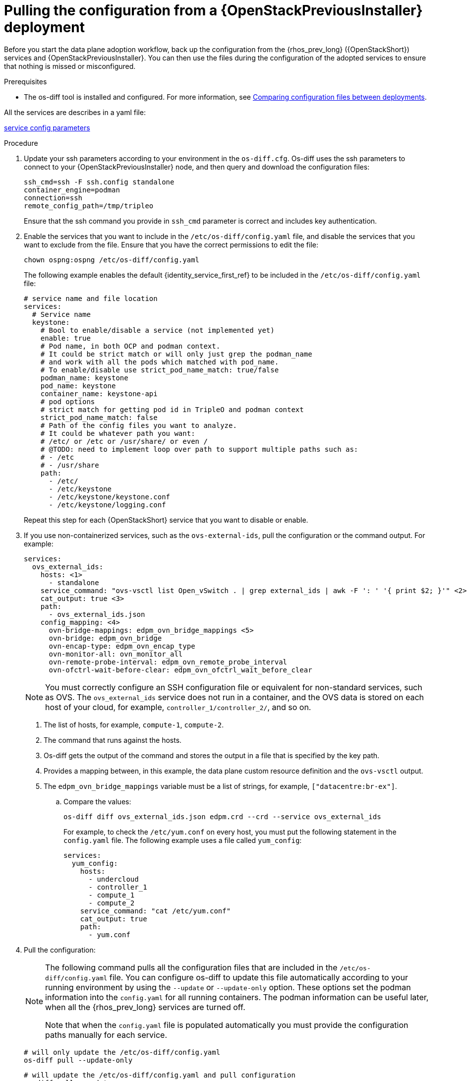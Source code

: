 [id="pulling-configuration-from-tripleo-deployment_{context}"]

= Pulling the configuration from a {OpenStackPreviousInstaller} deployment

Before you start the data plane adoption workflow, back up the configuration from the {rhos_prev_long} ({OpenStackShort}) services and {OpenStackPreviousInstaller}. You can then use the files during the configuration of the adopted services to ensure that nothing is missed or misconfigured.

.Prerequisites

* The os-diff tool is installed and configured. For more information, see
xref:comparing-configuration-files-between-deployments_configuring-network[Comparing configuration files between deployments].

ifeval::["{build}" != "downstream"]
All the services are describes in a yaml file:

https://github.com/openstack-k8s-operators/os-diff/blob/main/config.yaml[service config parameters]
endif::[]

.Procedure

. Update your ssh parameters according to your environment in the `os-diff.cfg`. Os-diff uses the ssh parameters to connect to your {OpenStackPreviousInstaller} node, and then query and download the configuration files:
+
[source,bash,role=execute,subs=attributes]
----
ssh_cmd=ssh -F ssh.config standalone
container_engine=podman
connection=ssh
remote_config_path=/tmp/tripleo
----
+
Ensure that the ssh command you provide in `ssh_cmd` parameter is correct and includes key authentication.

. Enable the services that you want to include in the `/etc/os-diff/config.yaml` file, and disable the services that you want to exclude from the file. Ensure that you have the correct permissions to edit the file:
+
[source,bash,role=execute,subs=attributes]
----
chown ospng:ospng /etc/os-diff/config.yaml
----
+
The following example enables the default {identity_service_first_ref} to be included in the `/etc/os-diff/config.yaml` file:
+
[source,bash,role=execute,subs=attributes]
----
# service name and file location
services:
  # Service name
  keystone:
    # Bool to enable/disable a service (not implemented yet)
    enable: true
    # Pod name, in both OCP and podman context.
    # It could be strict match or will only just grep the podman_name
    # and work with all the pods which matched with pod_name.
    # To enable/disable use strict_pod_name_match: true/false
    podman_name: keystone
    pod_name: keystone
    container_name: keystone-api
    # pod options
    # strict match for getting pod id in TripleO and podman context
    strict_pod_name_match: false
    # Path of the config files you want to analyze.
    # It could be whatever path you want:
    # /etc/<service_name> or /etc or /usr/share/<something> or even /
    # @TODO: need to implement loop over path to support multiple paths such as:
    # - /etc
    # - /usr/share
    path:
      - /etc/
      - /etc/keystone
      - /etc/keystone/keystone.conf
      - /etc/keystone/logging.conf
----
+
Repeat this step for each {OpenStackShort} service that you want to disable or enable.

. If you use non-containerized services, such as the `ovs-external-ids`, pull the configuration or the command output. For example:
+
[source,bash,role=execute,subs=attributes]
----
services:
  ovs_external_ids:
    hosts: <1>
      - standalone
    service_command: "ovs-vsctl list Open_vSwitch . | grep external_ids | awk -F ': ' '{ print $2; }'" <2>
    cat_output: true <3>
    path:
      - ovs_external_ids.json
    config_mapping: <4>
      ovn-bridge-mappings: edpm_ovn_bridge_mappings <5>
      ovn-bridge: edpm_ovn_bridge
      ovn-encap-type: edpm_ovn_encap_type
      ovn-monitor-all: ovn_monitor_all
      ovn-remote-probe-interval: edpm_ovn_remote_probe_interval
      ovn-ofctrl-wait-before-clear: edpm_ovn_ofctrl_wait_before_clear
----
+
[NOTE]
You must correctly configure an SSH configuration file or equivalent for non-standard services, such as OVS. The `ovs_external_ids` service does not run in a container, and the OVS data is stored on each host of your cloud, for example, `controller_1/controller_2/`, and so on.
+
<1> The list of hosts, for example, `compute-1`, `compute-2`.
<2> The command that runs against the hosts.
<3> Os-diff gets the output of the command and stores the output in a file that is specified by the key path.
<4> Provides a mapping between, in this example, the data plane custom resource definition and the `ovs-vsctl` output.
<5> The `edpm_ovn_bridge_mappings` variable must be a list of strings, for example, `["datacentre:br-ex"]`.

.. Compare the values:
+
[source,bash,role=execute,subs=attributes]
----
os-diff diff ovs_external_ids.json edpm.crd --crd --service ovs_external_ids
----
+
For example, to check the `/etc/yum.conf` on every host, you must put the following statement in the `config.yaml` file. The following example uses a file called `yum_config`:
+
[source,bash,role=execute,subs=attributes]
----
services:
  yum_config:
    hosts:
      - undercloud
      - controller_1
      - compute_1
      - compute_2
    service_command: "cat /etc/yum.conf"
    cat_output: true
    path:
      - yum.conf
----

. Pull the configuration:
+
[NOTE]
====
The following command pulls all the configuration files that are included in the `/etc/os-diff/config.yaml` file. You can configure os-diff to update this file automatically according to your running environment by using the `--update` or `--update-only` option. These options set the podman information into the `config.yaml` for all running containers. The podman information can be useful later, when all the {rhos_prev_long} services are turned off.

Note that when the `config.yaml` file is populated automatically you must provide the configuration paths manually for each service.
====
+
[source,bash,role=execute,subs=attributes]
----
# will only update the /etc/os-diff/config.yaml
os-diff pull --update-only
----
+
[source,bash,role=execute,subs=attributes]
----
# will update the /etc/os-diff/config.yaml and pull configuration
os-diff pull --update
----
+
[source,bash,role=execute,subs=attributes]
----
# will update the /etc/os-diff/config.yaml and pull configuration
os-diff pull
----
+
The configuration is pulled and stored by default in the following directory:
+
[source,bash,role=execute,subs=attributes]
----
/tmp/tripleo/
----

.Verification

* Verify that you have a directory for each service configuration in your local path:
+
[source,bash,role=execute,subs=attributes]
----
  ▾ tmp/
    ▾ tripleo/
      ▾ glance/
      ▾ keystone/
----
